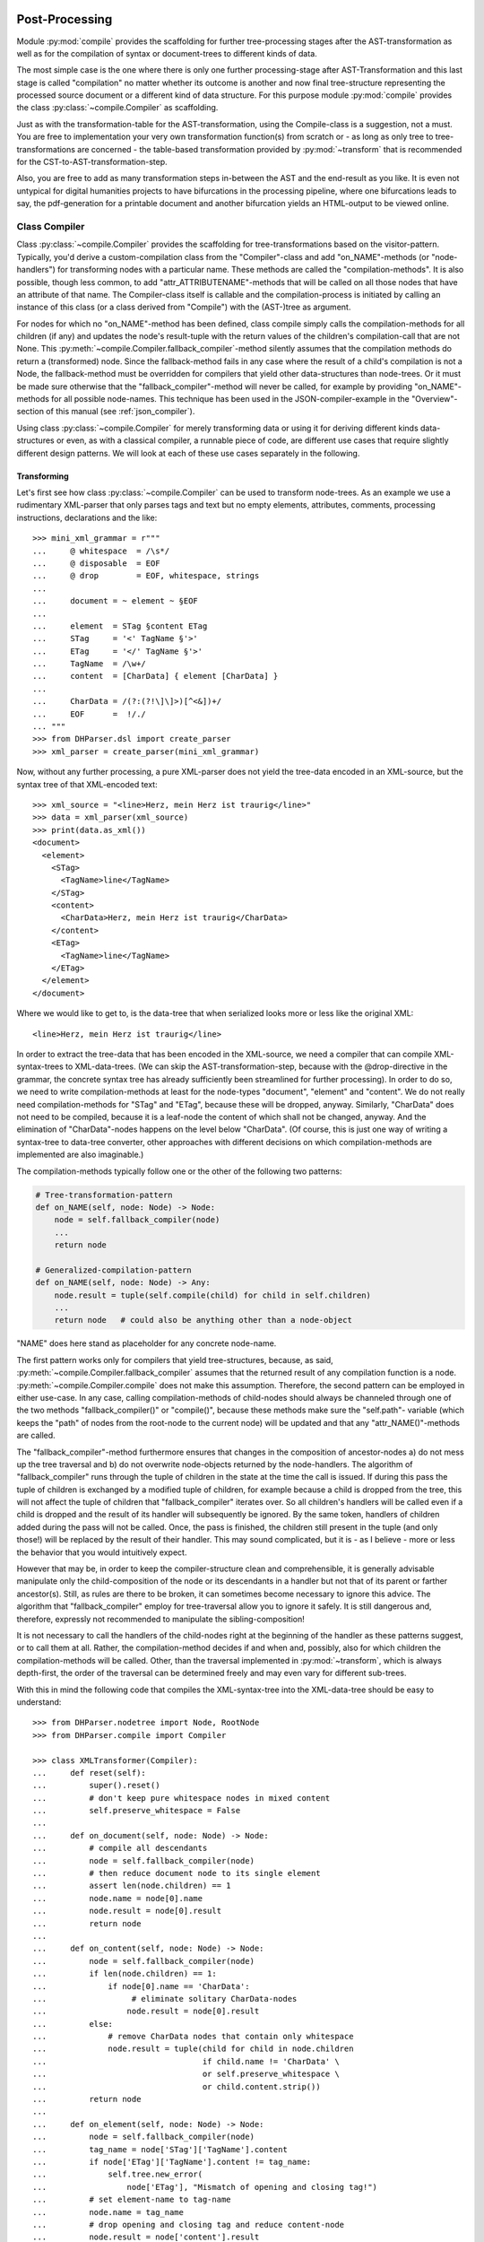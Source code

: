 .. _compiling:

Post-Processing
===============

Module :py:mod:`compile` provides the scaffolding for further
tree-processing stages after the AST-transformation as well as for the
compilation of syntax or document-trees to different kinds of data.

The most simple case is the one where there is only one further
processing-stage after AST-Transformation and this last stage is called
"compilation" no matter whether its outcome is another and now final
tree-structure representing the processed source document or a different
kind of data structure. For this purpose module :py:mod:`compile`
provides the class :py:class:`~compile.Compiler` as scaffolding. 

Just as with the transformation-table for the AST-transformation, using
the Compile-class is a suggestion, not a must. You are free to
implementation your very own transformation function(s) from scratch or
- as long as only tree to tree-transformations are concerned - the
table-based transformation provided by :py:mod:`~transform` that is
recommended for the CST-to-AST-transformation-step. 

Also, you are free to add as many transformation steps in-between the
AST and the end-result as you like. It is even not untypical for digital
humanities projects to have bifurcations in the processing pipeline,
where one bifurcations leads to say, the pdf-generation for a printable
document and another bifurcation yields an HTML-output to be viewed
online.


Class Compiler
--------------

Class :py:class:`~compile.Compiler` provides the scaffolding for
tree-transformations based on the visitor-pattern. Typically, you'd
derive a custom-compilation class from the "Compiler"-class and add
"on_NAME"-methods (or "node-handlers") for transforming nodes with a
particular name. These methods are called the "compilation-methods". It
is also possible, though less common, to add
"attr_ATTRIBUTENAME"-methods that will be called on all those nodes that
have an attribute of that name. The Compiler-class itself is callable
and the compilation-process is initiated by calling an instance of this
class (or a class derived from "Compile") with the (AST-)tree as
argument.

For nodes for which no "on_NAME"-method has been defined, class compile simply
calls the compilation-methods for all children (if any) and updates the node's
result-tuple with the return values of the children's compilation-call that are
not None. This :py:meth:`~compile.Compiler.fallback_compiler`-method silently
assumes that the compilation methods do return a (transformed) node. Since the
fallback-method fails in any case where the result of a child's compilation is
not a Node, the fallback-method must be overridden for compilers that yield
other data-structures than node-trees. Or it must be made sure otherwise that
the "fallback_compiler"-method will never be called, for example by providing
"on_NAME"-methods for all possible node-names. This technique has been used in
the JSON-compiler-example in the "Overview"-section of this manual (see
:ref:`json_compiler`).

Using class :py:class:`~compile.Compiler` for merely transforming data or using
it for deriving different kinds data-structures or even, as with a classical
compiler, a runnable piece of code, are different use cases that require
slightly different design patterns. We will look at each of these use cases
separately in the following.

Transforming
^^^^^^^^^^^^

Let's first see how class :py:class:`~compile.Compiler` can be used to
transform node-trees. As an example we use a rudimentary XML-parser that
only parses tags and text but no empty elements, attributes, comments,
processing instructions, declarations and the like::

    >>> mini_xml_grammar = r"""
    ...     @ whitespace  = /\s*/
    ...     @ disposable  = EOF
    ...     @ drop        = EOF, whitespace, strings
    ...
    ...     document = ~ element ~ §EOF
    ...
    ...     element  = STag §content ETag
    ...     STag     = '<' TagName §'>'
    ...     ETag     = '</' TagName §'>'
    ...     TagName  = /\w+/
    ...     content  = [CharData] { element [CharData] }
    ...
    ...     CharData = /(?:(?!\]\]>)[^<&])+/
    ...     EOF      =  !/./
    ... """
    >>> from DHParser.dsl import create_parser
    >>> xml_parser = create_parser(mini_xml_grammar)

Now, without any further processing, a pure XML-parser does not yield
the tree-data encoded in an XML-source, but the syntax tree of that
XML-encoded text::

    >>> xml_source = "<line>Herz, mein Herz ist traurig</line>"
    >>> data = xml_parser(xml_source)
    >>> print(data.as_xml())
    <document>
      <element>
        <STag>
          <TagName>line</TagName>
        </STag>
        <content>
          <CharData>Herz, mein Herz ist traurig</CharData>
        </content>
        <ETag>
          <TagName>line</TagName>
        </ETag>
      </element>
    </document>

Where we would like to get to, is the data-tree that when serialized looks
more or less like the original XML::

    <line>Herz, mein Herz ist traurig</line>

In order to extract the tree-data that has been encoded in the
XML-source, we need a compiler that can compile XML-syntax-trees to
XML-data-trees. (We can skip the AST-transformation-step, because with
the @drop-directive in the grammar, the concrete syntax tree has already
sufficiently been streamlined for further processing). In order to do
so, we need to write compilation-methods at least for the node-types
"document", "element" and "content". We do not really need
compilation-methods for "STag" and "ETag", because these will be
dropped, anyway. Similarly, "CharData" does not need to be compiled,
because it is a leaf-node the content of which shall not be changed,
anyway. And the elimination of "CharData"-nodes happens on the level
below "CharData". (Of course, this is just one way of writing a
syntax-tree to data-tree converter, other approaches with different
decisions on which compilation-methods are implemented are also
imaginable.)

The compilation-methods typically follow one or the other of the
following two patterns:

.. code-block:: python

    # Tree-transformation-pattern
    def on_NAME(self, node: Node) -> Node:
        node = self.fallback_compiler(node)
        ...
        return node

    # Generalized-compilation-pattern
    def on_NAME(self, node: Node) -> Any:
        node.result = tuple(self.compile(child) for child in self.children)
        ...
        return node   # could also be anything other than a node-object

"NAME" does here stand as placeholder for any concrete node-name.

The first pattern works only for compilers that yield tree-structures, because,
as said, :py:meth:`~compile.Compiler.fallback_compiler` assumes that the
returned result of any compilation function is a node.
:py:meth:`~compile.Compiler.compile` does not make this assumption. Therefore,
the second pattern can be employed in either use-case. In any case, calling
compilation-methods of child-nodes should always be channeled through one of the
two methods "fallback_compiler()" or "compile()", because these methods make
sure the "self.path"- variable (which keeps the "path" of nodes from the
root-node to the current node) will be updated and that any
"attr_NAME()"-methods are called.

The "fallback_compiler"-method furthermore ensures that changes in the
composition of ancestor-nodes a) do not mess up the tree traversal and b) do
not overwrite node-objects returned by the node-handlers. The algorithm of
"fallback_compiler" runs through the tuple of children in the state at
the time the call is issued. If during this pass the tuple of children is
exchanged by a modified tuple of children, for example because a child is
dropped from the tree, this will not affect the tuple of children that
"fallback_compiler" iterates over. So all children's handlers will be
called even if a child is dropped and the result of its handler will
subsequently be ignored. By the same token, handlers of children added
during the pass will not be called. Once, the pass is finished, the children
still present in the tuple (and only those!) will be replaced by the result
of their handler. This may sound complicated, but it is - as I believe -
more or less the behavior that you would intuitively expect.

However that may be, in order to keep the compiler-structure clean and
comprehensible, it is generally advisable manipulate only the
child-composition of the node or its descendants in a handler but not
that of its parent or farther ancestor(s). Still, as rules are there to
be broken, it can sometimes become necessary to ignore this advice. The
algorithm that "fallback_compiler" employ for tree-traversal allow you
to ignore it safely. It is still dangerous and, therefore, expressly not
recommended to manipulate the sibling-composition!

It is not necessary to call the handlers of the child-nodes right at
the beginning of the handler as these patterns suggest, or to call
them at all. Rather, the compilation-method decides if and when and, possibly,
also for which children the compilation-methods will be called. Other,
than the traversal implemented in :py:mod:`~transform`, which is always
depth-first, the order of the traversal can be determined freely and may
even vary for different sub-trees.

With this in mind the following code that compiles the XML-syntax-tree
into the XML-data-tree should be easy to understand::

    >>> from DHParser.nodetree import Node, RootNode
    >>> from DHParser.compile import Compiler

    >>> class XMLTransformer(Compiler):
    ...     def reset(self):
    ...         super().reset()
    ...         # don't keep pure whitespace nodes in mixed content
    ...         self.preserve_whitespace = False
    ...
    ...     def on_document(self, node: Node) -> Node:
    ...         # compile all descendants
    ...         node = self.fallback_compiler(node)
    ...         # then reduce document node to its single element
    ...         assert len(node.children) == 1
    ...         node.name = node[0].name
    ...         node.result = node[0].result
    ...         return node
    ...
    ...     def on_content(self, node: Node) -> Node:
    ...         node = self.fallback_compiler(node)
    ...         if len(node.children) == 1:
    ...             if node[0].name == 'CharData':
    ...                  # eliminate solitary CharData-nodes
    ...                 node.result = node[0].result
    ...         else:
    ...             # remove CharData nodes that contain only whitespace
    ...             node.result = tuple(child for child in node.children
    ...                                 if child.name != 'CharData' \
    ...                                 or self.preserve_whitespace \
    ...                                 or child.content.strip())
    ...         return node
    ...
    ...     def on_element(self, node: Node) -> Node:
    ...         node = self.fallback_compiler(node)
    ...         tag_name = node['STag']['TagName'].content
    ...         if node['ETag']['TagName'].content != tag_name:
    ...             self.tree.new_error(
    ...                 node['ETag'], "Mismatch of opening and closing tag!")
    ...         # set element-name to tag-name
    ...         node.name = tag_name
    ...         # drop opening and closing tag and reduce content-node
    ...         node.result = node['content'].result
    ...         return node


As can be seen, it is not necessary to fill in a compilation method for
each and every node-type that can appear in the syntax-tree. When the
Compiler-object is used for tree-transformation, it suffices to fill in
compilation-methods only where necessary.

Most of the magic is contained in the "on_element"-method, which renames
the "element"-nodes with the tag-name found in its starting- and
ending-tag-children and then drops these children entirely. (Because
they will be dropped anyway, it is not necessary to define a
compilation-method for the STag and ETag-nodes!) Finally, the remaining
"content"-child is reduced to the renamed element-node.

Like all tree-transformations in DHParser, Compilation-methods are free
to change the tree in-place. If you want to retain the structure of the
tree before compilation, the only way to do so is to make a deep copy of
the node-tree, before calling the Compiler-object. Still,
compilation-methods must always return the result of the compilation! In
cases where the return value of a compilation-method is a Node-object,
it is not necessary (i.e. nowhere silently assumed) that the returned
node-object is the same as the node-object that has been passed as a
parameter. It can be a newly constructed Node-object, as well.

Observe the use of a reset()-method: This method is called by the
``__call__``-method of :py:class:`~compile.Compiler` before the
compilation starts and should be used to reset any object-variables
which may still contain values from the last compilation-run to their
default values. 

Let's see, how our XMLTransformer-object produces the actual data tree::

    >>> syntaxtree_to_datatree = XMLTransformer()
    >>> data = syntaxtree_to_datatree(data)
    >>> print(data.as_xml())
    <line>Herz, mein Herz ist traurig</line>


Compiling to other structures
^^^^^^^^^^^^^^^^^^^^^^^^^^^^^

To demonstrate the compilation of tree-data to types of data, we use 
a simplified JSON-grammar as starting point::

    >>> json_grammar = r'''
    ... @literalws  = right  # eat insignificant whitespace to the right of literals
    ... @whitespace = /\s*/  # regular expression for insignificant whitespace
    ... @drop       = whitespace, strings  # silently drop bare strings and whitespace
    ... @disposable = /_\w+/  # regular expression to identify disposable symbols
    ...
    ... json        = ~ _element _EOF
    ... _element    = object | array | string | other_literal
    ... object      = "{" member { "," §member } §"}"
    ... member      = string §":" _element
    ... array       = "[" [ _element { "," _element } ] §"]"
    ... string      = `"` §/[^"]+/ `"` ~
    ... other_literal = /[\w\d.+-]+/~
    ... _EOF        =  !/./ '''

Let's now test this grammar, with a small piece of JSON::

    >>> json_parser = create_parser(json_grammar)
    >>> st = json_parser('{"pi": 3.1415}')
    >>> print(st.as_sxpr())
    (json
      (object
        (member
          (string
            (:Text '"')
            (:RegExp "pi")
            (:Text '"'))
          (other_literal "3.1415"))))

Despite the early-on simplifications that have been configured by the
"@disposable"- and the "@drop"-directives, the concrete-syntax-tree, is still a
bit verbose. So we, furthermore define an abstract-syntax-tree-transformation::

    >>> from DHParser.transform import traverse, remove_tokens, reduce_single_child
    >>> json_AST_trans = {"string": [remove_tokens('"'), reduce_single_child]}
    >>> st = traverse(st, json_AST_trans)
    >>> print(st.as_sxpr())
    (json (object (member (string "pi") (other_literal "3.1415"))))

Now, let's write a compiler that compiles the abstract-syntax-tree of
a JSON-file into a Python data-structure::

    >>> from typing import Dict, List, Tuple, Union, Any
    >>> JSONType = Union[Dict, List, str, int, float, None]
    ...
    >>> class simplifiedJSONCompiler(Compiler):
    ...     def __init__(self):
    ...         super(simplifiedJSONCompiler, self).__init__()
    ...         self.forbid_returning_None = False  # None will be returned when compiling "null"
    ...
    ...     def finalize(self, result: Any) -> Any:
    ...         if isinstance(self.tree, RootNode):
    ...             self.tree.stage = 'json'
    ...         return result
    ...
    ...     def on_json(self, node) -> JSONType:
    ...         assert len(node.children) == 1
    ...         return self.compile(node[0])
    ...
    ...     def on_object(self, node) -> Dict[str, JSONType]:
    ...         return {k: v for k, v in (self.compile(child) for child in node)}
    ...
    ...     def on_member(self, node) -> Tuple[str, JSONType]:
    ...         assert len(node.children) == 2
    ...         return (self.compile(node[0]), self.compile(node[1]))
    ...
    ...     def on_array(self, node) -> List[JSONType]:
    ...         return [self.compile(child) for child in node]
    ...
    ...     def on_string(self, node) -> str:
    ...         return node.content
    ...
    ...     def on_other_literal(self, node) -> Union[bool, float, None]:
    ...         content = node.content
    ...         if content == "null":    return None
    ...         elif content == "true":  return True
    ...         elif content == "false": return False
    ...         else:                    return float(content)

The essential characteristics of this pattern (i.e. compilation of a node-tree
to a data-structure that is not a node-tree, any more) are:

1. For each possible, or rather, reachable node-type an "on_NAME"-method
   has been defined. So the fallback that silently assumes that the
   compilation-result is going to be yet another node-tree will never be
   invoked.

2. Compilation-methods are themselves responsible for compiling the
   child-nodes of "their" node, if needed. They always do so by calling
   the "compile"-method of the superclass on the child-nodes.

3. Every compilation-method returns the complete (compiled) data-structure that
   the tree originating in its node represents.

4. By the same token each compilation method that calls "Compiler.compile" on
   any of its child-nodes is responsible for integrating the results of these
   calls into its own return value.

5. Compilation-methods can and must make assumptions about the structure
   of the subtree that has been passed as the node-argument. (For
   example, "member"-nodes of the JSON-AST always have exactly two
   children.) These assumptions must be warranted by the grammar in
   combination with the AST-transformation. Their validity can be
   checked with "assert"-statements. As of now, DHParser does not offer
   any support for structural tree-validation. (If really needed,
   though, the tree could be serialized as XML and validated with common
   XML-tools against a DTD, Relax-NG-schema or XML-schema.)

Now, let's see our JSON-compiler in action::

    >>> json_compiler = simplifiedJSONCompiler()
    >>> data = json_compiler(st)
    >>> print(data)
    {'pi': 3.1415}

A slightly more complex example will follow further below.

Initializing and Finalizing
^^^^^^^^^^^^^^^^^^^^^^^^^^^

Class compiler provides several hooks to initialize or
prepare the compilation-process before it is started and to finalize
it after it has been finished. For initialization, there are two
methods that can be overloaded:

1. the :py:meth:`~compile.Compiler.reset`-method which is called both by the
   constructor (i.e. "__init__"-method) of the class and at the very beginning
   of the :py:meth:`~compile.Compiler.__call__`-method. It's purpose is to
   initialize or reset all variables that need to be reset anew every time
   the compiler is invoked by running the Compile-object.

   The reset method should contain all initializations that can be done
   independently of the concrete node-tree that is going to be compiled.

2. the :py:meth:`~compile.Compiler.prepare`-method which will be called
   just before the first compile-method, i.e. the compile-method of the
   root-node is called. The prepare-method will receive the root-node of
   the tree to be compiled as argument and can therefore perform any kind
   of initializations that require knowledge about the concrete data that
   is going to be compiled.

For finalization, there are again two "hooks", although of different kind:

1. the :py:meth:`~compile.Compiler.finalize`-method, which will be
   called after the compilation has been finished and which receives the
   result of the compilations (whatever that may be) as parameter and
   returns the (possibly) altered result. The purpose of the finalize
   method is to perform wrap-up-tasks that require access to the
   complete compilation-result, before they can be performed. This is
   the preferred place for coding finalizations.

2. a list of finalizers ("Compiler.finalizers"). This feature is EXPERIMENTAL
   and may be removed in the future! The list is a list of
   pairs (function, parameter-tuple), which will be executed in order
   after the compilation has been finished, but before the
   Compiler.finalize-method is called.

   While it would of course be possible to concentrate all wrap-up task
   in the finalizer-method, the mechanism of the finalizer-list can be
   convenient, because it allows to define a wrap-up tasks as local
   functions of compilation-methods and defer their execution to the end
   of the overall compilation-process. Or, in other words,
   finalizer-tasks can be defined within the context to which they are
   logically connected. A typical use case are structural changes to the
   data-tree which could hamper the compilation if not deferred till the
   very end.

   A disadvantage of finalizers in contrast to the finalization-method,
   however, is that it becomes harder to keep unexpected side effects of
   finalizers on other finalizers in check if the various finalizers are
   contextually separated from each other.


*Classes and Functions-Reference*
---------------------------------

The full documentation of all classes and functions can be found in module
:py:mod:`DHParser.compile`. The following table of contents lists the most
important of these:

class Compile
^^^^^^^^^^^^^

* :py:class:`~compile.Compiler`: A callable base class for compilers. Derive
      from this class and fill in ``on_NAME(self, node)`` and ``attr_NAME(self,
      node, value)`` methods to build a compiler.

  * :py:attr:`~compile.Compiler.path`: During compilation the current path to
        the node that is about to be compiled.

  * :py:attr:`~compile.Compiler.finalizers`: A list of pairs of callables and
        arguments, that will be called at the end of the compilation of the
        entire tree.

  * :py:meth:`~compile.Compiler.prepare`: An overridable method that will be
        called with the root-note just before the compilation of the tree
        starts.

  * :py:meth:`~compile.Compiler.finalize`: A overridable method that will be
        called with the result and that may return a possibly modified result
        after the compilation has finished.

  * :py:meth:`~compile.Compiler.wildcard`: An overridable compilation-method
        that will be called when no specific compilation method, i.e.
        ``on_NAME(node)`` has been defined. It defaults to redirecting to
        :py:meth:`~compile.Commpiler.fallback_compiler`.

   * :py:meth:`~compile.Compiler.fallback_compiler`: A method that will be
        be called on nodes for the type or name, for that matter, of which
        no ``on_NME(node)``-method has been defined. This method should ony
        be called for purely tree-transforming Compiler-objects.

Types and Functions
^^^^^^^^^^^^^^^^^^^

   * :py:data:`~compile.Copiler.CompilationResult`: A named tuple-type
        that stores the result of a compilation: (result: Any, messages:
        list[:py:class:`~error.Error``], AST:
        Optional[:py:class:`~nodetree.RootNode`])

   * :py:func:`compile.compile_source`: A functions that calls
        preprocessor, parser, transformer and compiler in sequence on a
        source text. In other words, it runs the "standard-pipeline" on
        the source text.

   * :py:func:`compile.process_tree`: Calls a compiler on a given tree
        only if the tree does not already had any fatal errors in a
        previous processing stage. This function is syntactic sugar to
        allow allow writing sequences of transformation or compilation
        stages as a sequence of ``process_tree()``-calls without the
        need to chain them with if clauses.


.. _processing_pipelines:

Processing Pipelines
====================

Processing pipelines (:py:mod:`~pipeline`) are a software design
pattern to organize the
passing of data through several stages of refinement before a
final output is reached. The "standard"-pipeline looks like this::

  data stage        text ---> CST --------> AST ---> output data
                          |           |          |
                          |           |          |
  transition           parsing  transforming  compiling
  (stage)

However, processing pipelines can become much longer, depending
into how many steps it is suitable to organize the data-refinement.
And, they can be bifurcated, if different outputs are derived
from the same input, say an HTML- and a PDF-version of the
input-document.

The standard-pipeline
---------------------

When compiling a document in a domain specific notation or language,
DHParser assumes the same standard-pipeline of four steps:

1. *preprocessing*, which is a str -> str transformation. More
   precisely, it takes a text document as input and yields a text
   document as well as a source-mapping-table as output. The output
   document of the preprocessor is usually a modified version of the
   input document.

2. *parsing*, which is a str -> node-tree transformation. More
   precisely, it yields the (potentially already somewhat simplified)
   concrete syntax-tree of the input-text. A list of parsing-errors may
   have been attached to the root-node of that syntax-tree.

3. *AST-transformation*, which is a node-tree -> node-tree
   transformation that converts the concrete syntax-tree (in-place) into
   the abstract-syntax-tree. Again, errors may have been added to the
   error-list of the root-node.

4. *compiling*: which is a node-tree -> anything transformation. More
   precisely, it takes the abstract-syntax-tree as input and yields the
   compiled data as output. What format the compiled data is, depends
   entirely on the compiler. It can be a another node-tree, but also
   anything else. The abstract-syntax-tree may be changed or even
   destroyed during the compilation. In any case, errors that occur
   during compilation will again be reported to the root-node of the
   tree and can later be collected by accessing ``root.errors``

The xxxParser.py-script that is autogenerated by DHParser when compiling an
EBNF-grammar provides transformation-functions for each of these steps and
generators that yield a thread-local-version of each of these
transformation-functions or callable transformation-classes.

Module :py:mod:`DHParser.compile` provides the helper function
:py:func:`DHParser.compile.compile_source` that calls these four stages
in sequence and collects the result, i.e. the output of the last stage,
the error messages, if any, and, optionally, the AST-tree. Example::

   >>> from DHParser.compile import compile_source
   >>> json_str = '{"test": ["This", "is", 1, "JSON", "test"]}'
   >>> json_objs, errors, ast = compile_source(json_str, None,
   ...                              json_parser,
   ...                              lambda tree: traverse(tree, json_AST_trans),
   ...                              simplifiedJSONCompiler(),
   ...                              preserve_AST=True)
   >>> json_objs
   {'test': ['This', 'is', 1.0, 'JSON', 'test']}
   >>> errors
   []
   >>> print(ast.as_sxpr())
   (json
     (object
       (member
         (string "test")
         (array
           (string "This")
           (string "is")
           (other_literal "1")
           (string "JSON")
           (string "test")))))

Subsequent stages of the processing pipeline will only be called if no
fatal errors have occurred in any of the earlier stages. This means that
when designing the AST-transformation, the compiler and, if the extended
pipeline (see below) is used, any further processing stages, it should
be provided for the case that the input is faulty stemming from earlier
stages can to some degree (determined by your assignment or seriousness
to different possible errors) be faulty.

Function :py:func:`DHParser.compile.process_tree` is a convenient helper
function that calls a given processing stage only, if the tree handed
over from the last stage does not contain any fatal errors. Thus, a
sequence of processing stages can be written as a sequence of calls of
:py:func:`DHParser.compile.process_tree` without the need of any if
clauses to check the results for fatal errors after each call.

The extended pipeline
---------------------

There are many contexts where the four above-mentioned stages are not
sufficient. In the digital humanities, for example, it is typical that
the data is passed through many different tree-processing stages, before
it is transformed into a form that is not a tree, any more. And it is
not at all uncommon that this processing pipeline is bifurcated as the
following schema, taken from the `Medieval Latin dictionary
<https://mlw.badw.de>`_ or the `Bavarian Academy of Sciences and
Humanities <https://www.badw.de>`_, shows::

    ----------------
    | source (DSL) |
    ----------------
           |
           |--- Parsing
           |
        -------
        | CST |
        -------
           |
           |--- AST-Transformation
           |
        -------
        | AST |
        -------
           |
           |--- data-consolidation
           |
      ------------
      | data-XML |
      ------------
           |
           |--- output-transformation
           |
     -------------- print-transform. ------------- TeX-compilation -----------
     | output-XML |----------------->| print-XML |---------------->| ConTeXt |
     --------------                  -------------                 -----------
           |
           |--- HTML-Transformation
           |
        --------
        | HTML |
        --------

In this particular example, there is no preprocessing stage. The first
three remaining stages are covered by the "standard pipeline" (i.e.
parsing, AST-transformation, compilation). The following stages,
starting from data-XML, form the extended pipeline.

.. _junctions:

In order to support extended processing pipeline
:py:mod:`DHParser.compile` uses the very simple concept of junctions,
where a junctions is the connection of an earlier stage (origin) in the
the pipeline to a following stage (target) via a transformation or
compilation function. Pipelines are created by providing junctions from
for each intermediate stage from the starting stage (usually the last
stage of the standard pipeline) to one or more ending stages.
Bifurcations a created simply by providing to different junctions
starting from the same origin stage. (It is not allowed to have more
than one junction for one and the same target stages.)

The stages are identified by the names which may be chosen arbitrarily as long
as each name is used for one and the same stage, only. Technically, a junction
is a triple of the name of the origin stage, a factory function that returns a
transformation-callable and the name of the target stage. A (potentially
bifurcated) pipeline is then simply a set of junctions that covers all routes
from the starting stage(s) of the pipeline to its ending stage(s).

We will illustrate this by extending our example of simplified
json-compiler to a processing pipeline. So far the standard pipeline of
our json-compiler (although we did not bother to call it thus) yields
the json-data in form of Python-objects. Now let's assume, we'd like to
add two further processing stages, one which yields the json-data as a
human-readable pretty-printed json-string, the other which yields it as
a compact byte-array, ready for transmission over some kind of connection.
This is how our extension of the standard-pipeline looks like::

            |
      -------------  pretty-print  -----------------------
      | json-data |--------------->| human readable json |
      -------------                -----------------------
            |
            |--- compact-print
            |
     -----------------
     | one-line json |
     -----------------
            |
            |--- bytearry-convert
            |
    --------------------
    | transmission obj |
    --------------------

Let's define the necessary junctions "pretty-print", "compact-print" and
"bytearray-convert". Each junction is a 3-tuple of 1) the name of input
stage, 2) a compilation functions that either transforms the input-tree
produces some other kind of output and 3) the name of the output stage.

A restriction of junctions in DHParser consists in the fact that the input data
for the compilation functions must always be the root-node of a tree. This
restriction is due to the fact that the standard case for
transformation-pipelines in the Digital Humanities is that of chains of
tree-transformations. However, in some cases, as in this example, the data
already has a different form than a tree at earlier stages of the pipeline. In
order to cover those cases, DHParser uses the trick to attach the data to the
root-node of the last tree stage and then passing the root-node with the
attached data to the next junction. The RootNode thus serves as a pod for
passing the non-tree data further on through the data. This trick has the
benefit that the methods for error reporting that the
:py:class:`DHParser.nodetree.RootNode`-class provides can also be used for the
non-tree-stages of the pipeline. In our example already the first stage of the
extended data is not a node-tree, any more. So we need to attach it to the
root-node of the last tree-stage, which in this case is the AST::

   >>> ast.data = json_objs
   >>> ast.stage = 'json'
   >>> source_stages = {'json': ast}

It may appear odd that the stage of the ast-tree is named "json". However,
once the ``data``-field is set in the root-node, the ``stage``-field
indicates the stage of the data and not the tree, any more.

It is not obligatory to set the `stage`-field to any value. It can also
be left empty. But to do so helps when debugging
processing pipelines and also allows :py:func:`~pipeline.run_pipeline`
to check for errors in the setup of a pipeline. The following
examples reflect this practice.

Now let's define the "pretty-print"-compilation function and the
respective junction::

   >>> import json
   >>> from DHParser.nodetree import RootNode
   >>> def pretty_print(input: RootNode) -> str:
   ...     input.stage = 'pretty-json'
   ...     try:
   ...         return json.dumps(input.data, indent=2)
   ...     except TypeError as e:
   ...         input.new_error(input, "JSON-Error: " + str(e))
   ...         return f'"{str(e)}"'
   >>> pretty_print_junction = ('json', lambda : pretty_print, 'pretty-json')

Any errors can simply be attached to the RootNode-object that is passed to the
compilation-function!

Since "pretty_print" yields a final state, it does not need to return a
tree, but it may yield any data-type. This is different for the
intermediary junction "compact-print". Here, the transformed data must
be attached to the RootNode, again::

   >>> def compact_print(input: RootNode) -> RootNode:
   ...     try:
   ...         input.data = json.dumps(input.data)
   ...     except TypeError as e:
   ...         input.new_error(input, "JSON-Error: " + str(e))
   ...     input.stage = 'compact-json'
   ...     return input
   >>> compact_print_junction = ('json', lambda : compact_print, 'compact-json')

The "byte-array"-convert-junction that takes the output from the last step, the
compact-json, as input can be defined as follows::

   >>> def bytearray_convert(input: RootNode) -> bytes:
   ...     input.stage = 'byte-stream'
   ...     return input.data.encode('utf-8')
   >>> bytearray_convert_junction = ('compact-json', lambda : bytearray_convert, 'byte-stream')

Finally, all junctions must be passed to the
:py:func:`~pipeline.run_pipeline`-function which automatically constructs
the bifurcated pipeline from the given junctions and passes the
input-data through all bifurcations of the pipeline::

   >>> from DHParser.pipeline import run_pipeline
   >>> target_stages={"pretty-json", "byte-stream"}
   >>> results = run_pipeline({pretty_print_junction, compact_print_junction,
   ...                         bytearray_convert_junction},
   ...                         source_stages, target_stages)

Note, that ``source_stages`` is a mapping the of source-stage-names to the
source-stage's data, while ``target-stages`` is merely a set of names of all
final stages.

The results are a mapping of all target AND intermediary stages to 2-tuples of
the output-data of the respective stage (or None, if any fatal error has
occurred) and a potentially empty error list::

   >>> for target in sorted(list(target_stages)):
   ...    print(target, results[target][0])
   byte-stream b'{"test": ["This", "is", 1.0, "JSON", "test"]}'
   pretty-json {
     "test": [
       "This",
       "is",
       1.0,
       "JSON",
       "test"
     ]
   }

A nice feature of extended pipelines is their integration with the
testing-framework (see :py:mod:`~testing`): All stages of an extended pipeline
can be unit-tested with DHParser's unit-testing framework for grammars as long
as the results of these stages can be serialized with ``str()``.


*Classes and Functions-Reference*
---------------------------------

Types and Functions
^^^^^^^^^^^^^^^^^^^

   * :py:data:`~pipeline.Junction`: A type-alias for a tuple: (name of relative
        source stage, factory for a compiler, name of the relative destination
        stage). "relative" here means from the point of view of the compilation
        function returned by the factory.

   * :py:data:`~pipeline.PseudoJunction`: A surrogate for :py:data:`~pipeline.Junction`:
        for the preprocessing-stage in particular where the root-node-object as
        a handle to passe the data through the pipeline does not yet exist.

   * :py:func:`~pipeline.create_preprocess_junction`: Creates a pseudo junction for
        the preprocessing stage.

   * :py:func:`~pipeline.create_junction`: Creates a junction-tuple to describe
        a particular transition in the processing pipeline.

   * :py:func:`~pipeline.run_pipeline`: Runs an extended pipeline of
        compilation or transformation functions (or, more precisely,
        callables) that is defined by a set of junctions and returns the
        results for selected target stages.

   * :py:func:`compile.full_pipeline`: Like
        :py:func:`compile.compile_source`, but also runs any
        post-processing stages beyond the compilation. Or, like
        :py:func:`~pipeline.run_pipeline`, but also runs the
        pre-processing- and parsing-stages before running the
        pipeline.
